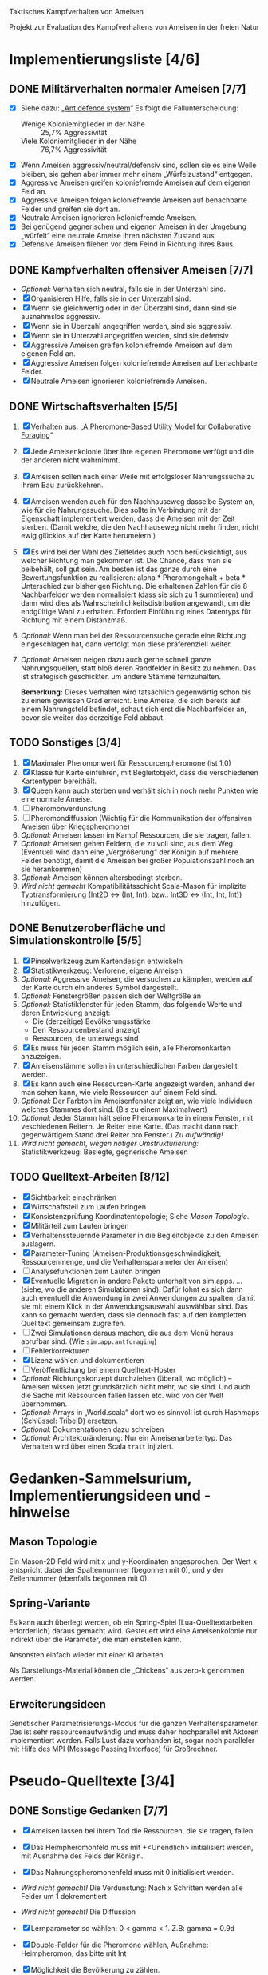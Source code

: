 Taktisches Kampfverhalten von Ameisen

Projekt zur Evaluation des Kampfverhaltens von Ameisen in der freien Natur

* Implementierungsliste [4/6]
** DONE Militärverhalten normaler Ameisen [7/7]
 + [X] Siehe dazu: „[[/home/kairos/Daten/Universit%C3%A4t/K%C3%BCnstliche%20Intelligenz/Agentes%20Inteligentes%20y%20Sistemas%20Multiagente/%C3%9Cbungsbetrieb/Abschlussprojekt/Literatur%20die%20wirklich%20verwendet%20wird/Ant%20defence%20system:%20A%20mechanism%20organizing%20individual%20responses%20into%20efficient%20collective%20behavior%20-%202001.pdf][Ant defence system]]“ Es folgt die Fallunterscheidung:
   - Wenige Koloniemitglieder in der Nähe :: 25,7% Aggressivität
   - Viele Koloniemitglieder in der Nähe :: 76,7% Aggressivität
 + [X] Wenn Ameisen aggressiv/neutral/defensiv sind, sollen sie es eine Weile bleiben, sie gehen aber immer mehr einem
   „Würfelzustand“ entgegen.
 + [X] Aggressive Ameisen greifen koloniefremde Ameisen auf dem eigenen Feld an.
 + [X] Aggressive Ameisen folgen koloniefremde Ameisen auf benachbarte Felder und greifen sie dort an.
 + [X] Neutrale Ameisen ignorieren koloniefremde Ameisen.
 + [X] Bei genügend gegnerischen und eigenen Ameisen in der Umgebung „würfelt“ eine neutrale Ameise ihren nächsten
   Zustand aus.
 + [X] Defensive Ameisen fliehen vor dem Feind in Richtung ihres Baus.
   
** DONE Kampfverhalten offensiver Ameisen [7/7]
 + /Optional:/ Verhalten sich neutral, falls sie in der Unterzahl sind.
 + [X] Organisieren Hilfe, falls sie in der Unterzahl sind.
 + [X] Wenn sie gleichwertig oder in der Überzahl sind, dann sind sie ausnahmslos aggressiv.
 + [X] Wenn sie in Überzahl angegriffen werden, sind sie aggressiv.
 + [X] Wenn sie in Unterzahl angegriffen werden, sind sie defensiv
 + [X] Aggressive Ameisen greifen koloniefremde Ameisen auf dem eigenen Feld an.
 + [X] Aggressive Ameisen folgen koloniefremde Ameisen auf benachbarte Felder.
 + [X] Neutrale Ameisen ignorieren koloniefremde Ameisen.

** DONE Wirtschaftsverhalten [5/5]
 1) [X] Verhalten aus: „[[/home/kairos/Daten/Universit%C3%A4t/K%C3%BCnstliche%20Intelligenz/Agentes%20Inteligentes%20y%20Sistemas%20Multiagente/%C3%9Cbungsbetrieb/Abschlussprojekt/Literatur%20die%20wirklich%20verwendet%20wird/A%20Pheromone-Based%20Utility%20Model%20for%20Collaborative%20Foraging%20-%202003.pdf][A Pheromone-Based Utility Model for Collaborative Foraging]]“
 2) [X] Jede Ameisenkolonie über ihre eigenen Pheromone verfügt und die der anderen nicht wahrnimmt.
 3) [X] Ameisen sollen nach einer Weile mit erfolgsloser Nahrungssuche zu ihrem Bau zurückkehren.
 4) [X] Ameisen wenden auch für den Nachhauseweg dasselbe System an, wie für die Nahrungssuche. Dies sollte in
    Verbindung mit der Eigenschaft implementiert werden, dass die Ameisen mit der Zeit sterben. (Damit welche, die den
    Nachhauseweg nicht mehr finden, nicht ewig glücklos auf der Karte herumeiern.)
 5) [X] Es wird bei der Wahl des Zielfeldes auch noch berücksichtigt, aus welcher Richtung man gekommen ist. Die
    Chance, dass man sie beibehält, soll gut sein. Am besten ist das ganze durch eine Bewertungsfunktion zu
    realisieren: alpha * Pheromongehalt + beta * Unterschied zur bisherigen Richtung. Die erhaltenen Zahlen für die 8
    Nachbarfelder werden normalisiert (dass sie sich zu 1 summieren) und dann wird dies als
    Wahrscheinlichkeitsdistribution angewandt, um die endgültige Wahl zu erhalten. Erfordert Einführung eines Datentyps
    für Richtung mit einem Distanzmaß. 
 6) /Optional:/ Wenn man bei der Ressourcensuche gerade eine Richtung eingeschlagen hat, dann verfolgt man diese
    präferenziell weiter.
 7) /Optional:/ Ameisen neigen dazu auch gerne schnell ganze Nahrungsquellen, statt bloß deren Randfelder in Besitz zu
    nehmen. Das ist strategisch geschickter, um andere Stämme fernzuhalten.

   *Bemerkung:* Dieses Verhalten wird tatsächlich gegenwärtig schon bis zu einem gewissen Grad erreicht. Eine Ameise,
    die sich bereits auf einem Nahrungsfeld befindet, schaut sich erst die Nachbarfelder an, bevor sie weiter das
    derzeitige Feld abbaut.

** TODO Sonstiges [3/4]
 1) [X] Maximaler Pheromonwert für Ressourcenpheromone (ist 1,0)
 2) [X] Klasse für Karte einführen, mit Begleitobjekt, dass die verschiedenen Kartentypen bereithält.
 3) [X] Queen kann auch sterben und verhält sich in noch mehr Punkten wie eine normale Ameise.
 4) [ ] Pheromonverdunstung
 5) [ ] Pheromondiffussion (Wichtig für die Kommunikation der offensiven Ameisen über Kriegspheromone)
 7) /Optional:/ Ameisen lassen im Kampf Ressourcen, die sie tragen, fallen.
 8) /Optional:/ Ameisen gehen Feldern, die zu voll sind, aus dem Weg. (Eventuell wird dann eine „Vergrößerung“ der
    Königin auf mehrere Felder benötigt, damit die Ameisen bei großer Populationszahl noch an sie herankommen)
 9) /Optional:/ Ameisen können altersbedingt sterben.
 10) /Wird nicht gemacht/ Kompatibilitätsschicht Scala-Mason für implizite Typtransformierung (Int2D <-> (Int, Int); bzw.: Int3D <-> (Int,
     Int, Int)) hinzufügen.

** DONE Benutzeroberfläche und Simulationskontrolle [5/5]
 1) [X] Pinselwerkzeug zum Kartendesign entwickeln
 2) [X] Statistikwerkzeug: Verlorene, eigene Ameisen
 3) /Optional:/ Aggressive Ameisen, die versuchen zu kämpfen, werden auf der Karte durch ein anderes Symbol dargestellt.
 4) /Optional:/ Fenstergrößen passen sich der Weltgröße an
 5) /Optional:/ Statistikfenster für jeden Stamm, das folgende Werte und deren Entwicklung anzeigt:
    - Die (derzeitige) Bevölkerungsstärke
    - Den Ressourcenbestand anzeigt
    - Ressourcen, die unterwegs sind
 6) [X] Es muss für jeden Stamm möglich sein, alle Pheromonkarten anzuzeigen.
 7) [X] Ameisenstämme sollen in unterschiedlichen Farben dargestellt werden.
 8) [X] Es kann auch eine Ressourcen-Karte angezeigt werden, anhand der man sehen kann, wie viele Ressourcen auf einem
    Feld sind.
 9) /Optional:/ Der Farbton im Ameisenfenster zeigt an, wie viele Individuen welches Stammes dort sind. (Bis zu einem
    Maximalwert)
 10) /Optional:/ Jeder Stamm hält seine Pheromonkarte in einem Fenster, mit veschiedenen Reitern. Je Reiter eine
     Karte. (Das macht dann nach gegenwärtigem Stand drei Reiter pro Fenster.) /Zu aufwändig!/
 11) /Wird nicht gemacht, wegen nötiger Umstrukturierung:/ Statistikwerkzeug: Besiegte, gegnerische Ameisen

** TODO Quelltext-Arbeiten [8/12]
 + [X] Sichtbarkeit einschränken
 + [X] Wirtschaftsteil zum Laufen bringen
 + [X] Konsistenzprüfung Koordinatentopologie; Siehe [[Mason Topologie]].
 + [X] Militärteil zum Laufen bringen
 + [X] Verhaltenssteuernde Parameter in die Begleitobjekte zu den Ameisen auslagern.
 + [X] Parameter-Tuning (Ameisen-Produktionsgeschwindigkeit, Ressourcenmenge, und die Verhaltensparameter der Ameisen)
 + [ ] Analysefunktionen zum Laufen bringen
 + [X] Eventuelle Migration in andere Pakete unterhalt von sim.apps. … (siehe, wo die anderen Simulationen sind).  Dafür
   lohnt es sich dann auch eventuell die Anwendung in zwei Anwendungen zu spalten, damit sie mit einem Klick in der
   Anwendungsauswahl auswählbar sind. Das kann so gemacht werden, dass sie dennoch fast auf den kompletten Quelltext
   gemeinsam zugreifen.
 + [ ] Zwei Simulationen daraus machen, die aus dem Menü heraus abrufbar sind. (Wie ~sim.app.antforaging~)
 + [ ] Fehlerkorrekturen
 + [X] Lizenz wählen und dokumentieren
 + [ ] Veröffentlichung bei einem Quelltext-Hoster
 + /Optional:/ Richtungskonzept durchziehen (überall, wo möglich) – Ameisen wissen jetzt grundsätzlich nicht mehr, wo
   sie sind. Und auch die Sache mit Ressourcen fallen lassen etc. wird von der Welt übernommen.
 + /Optional:/ Arrays in „World.scala“ dort wo es sinnvoll ist durch Hashmaps (Schlüssel: TribeID) ersetzen.
 + /Optional:/ Dokumentationen dazu schreiben
 + /Optional:/ Architekturänderung: Nur ein Ameisenarbeitertyp. Das Verhalten wird über einen Scala ~trait~ injiziert.


* Gedanken-Sammelsurium, Implementierungsideen und -hinweise
** Mason Topologie
Ein Mason-2D Feld wird mit x und y-Koordinaten angesprochen. Der Wert x entspricht dabei der Spaltennummer (begonnen mit
0), und y der Zeilennummer (ebenfalls begonnen mit 0).

** Spring-Variante
Es kann auch überlegt werden, ob ein Spring-Spiel (Lua-Quelltextarbeiten erforderlich) daraus gemacht wird. Gesteuert
wird eine Ameisenkolonie nur indirekt über die Parameter, die man einstellen kann.

Ansonsten einfach wieder mit einer KI arbeiten.

Als Darstellungs-Material können die „Chickens“ aus zero-k genommen werden.

** Erweiterungsideen
Genetischer Parametrisierungs-Modus für die ganzen Verhaltensparameter. Das ist sehr ressourcenaufwändig und muss daher
hochparallel mit Aktoren implementiert werden. Falls Lust dazu vorhanden ist, sogar noch paralleler mit Hilfe des MPI
(Message Passing Interface) für Großrechner.


* Pseudo-Quelltexte [3/4]
** DONE Sonstige Gedanken [7/7]
 + [X] Ameisen lassen bei ihrem Tod die Ressourcen, die sie tragen, fallen.
 + [X] Das Heimpheromonfeld muss mit +<Unendlich> initialisiert werden, mit Ausnahme des Felds der Königin.
 + [X] Das Nahrungspheromonenfeld muss mit 0 initialisiert werden.
 + /Wird nicht gemacht!/ Die Verdunstung: Nach x Schritten werden alle Felder um 1 dekrementiert
 + /Wird nicht gemacht!/ Die Diffussion
 + [X] Lernparameter so wählen: 0 < gamma < 1. Z.B: gamma = 0.9d
 + [X] Double-Felder für die Pheromone wählen, Außnahme: Heimpheromon, das bitte mit Int
 + [X] Möglichkeit die Bevölkerung zu zählen.
 + [X] Es muss ein Mechanismus hinein, damit Ameisen nicht in jedem Schritt ihr Verhalten zu einem Artgenossen eines
   anderen Stammes ändern.

   /Idee:/ Aggresivitätszähler zwischen -10 (defensiv) über 0 (kann neue Aggresivität berechnen) bis +10 (aggresiv). Die
   Zeit nähert den Zustand an 0 an.

** DONE Wirtschafstverhalten
Dieses teilen sich alle Ameisen
 * Modibestimmung
   + Fall :: Ameise hat maximal viel Nahrung oder ist „gelangweilt”:
     - Wahr :: ~Gehe nach Hause~
     - Falsch :: ~Suche nach Nahrung~

 * Gehe nach Hause
   + Fall :: Ameise ist schon zu Hause
     - Wahr :: Gibt etwaige Ressourcen an die Königin und verliere alle
               Langeweile beim Suchen von Ressourcen.
     - Falsch :: ~Folge Pheromonroute nach Hause~

 * Folge Pheromonroute nach Hause :: Ameise befindet sich gerade auf Position
      s. Sie nimmt immer den bisher optimalen Weg und passt nur die
      Nahrungspheromone an.
   + s' := Nachbarfeld mit größtem Heim-Pheromon
   + Ameise geht nach s'
   + ~Anpassung des Nahrungspheromonwerts der aktuellen Position~

 * Suche nach Nahrung :: Ameise befindet sich gerade auf Position s.
   + s' := Zielfeld. Mit gewisser Wkt. ist es das Feld mit der höchsten
     Nahrungspheromon-Rate. Ansonsten kann es irgendein anderes Feld sein. Diese
     Wahrscheinlichkeit hängt von der Explorationsrate ab.
   + Ameise geht nach s'
   + ~Anpassung des Nahrungspheromonwerts der aktuellen Position~
   + ~Anpassung des Heimheromonwerts der aktuellen Position~
   + ~Baue Ressourcen ab~

 * Anpassung des Nahrungspheromonwerts der aktuellen Position :: Die aktuelle
      Position ist s.
   + r(s) := Menge an Nahrung (= Wert des Feldes) auf diesem Feld
   + s' := Nachbarfeld von s, mit dem höchsten Nahrungspheromonenwert
   + NahrungsPhero(s) := r(s) + gamma * NahrungsPhero(s')

 * Anpassung des Heimpheromonwerts der aktuellen Position :: Die aktuelle
      Position ist s.
   + s' := Nachbarfeld, mit dem /geringsten/ Heimwert
   + HeimPhero(s) := min(HeimPhero(s), HeimPhero(s') + 1)

 * Baue Ressourcen ab :: Baut, wenn möglich, ressourcen ab. Wenn nicht, dann
      wird die Ameise etwas gelangweilter.
   + Fall :: Aktuelles Feld enthält Nahrung
     - Wahr :: Nahrung wird abgebaut und Langweilezähler auf den Maximalwert
               gesetzt.
     - Falsch :: Die Ameise wird etwas gelangweilter (Langweilezähler -= 1)
   
** DONE Kampfverhalten normaler Ameisen
 * Modibestimmung
 + Fall :: Feind in der Nähe?
   - Falsch :: ~Wirtschaftsverhalten~
   - Wahr :: ~Aggressiv sein?~

 * Aggressiv sein?
      Falls Ameise nicht aggressiv, geht sie mit bestimmter Wahrscheinlichkeit (abh. von Nahrungspheromonen)
      in den aggressiven Zustand

      Falls Ameise aggressiv (taktisches Verhalten)
        Verfolge den Feind. Ist er auf dem gleichen Feld, so greife ihn an

      Falls Ameise nicht aggressiv: ökonomisches Verhalten

** TODO Kampfverhalten aggressiver Ameisen
   /*
    TODO: Implementiere diesen Pseudocode
    Bemerkung: Die Ameise soll den Fall ausführen, der zuerst zutrifft.

      Fall 1: Feindliche Einheiten in der Nähe und in der Überzahl:
        Rufe weiträumig um Hilfe und
        wahre Distanz

      Fall 2: Feindliche Einheiten in der Nähe und in der Unterzahl
        Rufe nur eigene Einheiten im Umkreis herbei

      Fall 1: Andere Ameise schreit irgendwo um Hilfe
        Ameise lässt alles stehen und liegen und bewegt sich in Richtung Angriff
        Sie legt dabei keine Pheromonroute an

      Fall 2: Ameise hat vollen Rucksack
        Sie läuft in Richtung Königin. Sobald sie sich nahe genug bei ihr befindet, gibt sie die Fracht ab
        Pheromon wird abgegeben

    Fall 3:
    */
